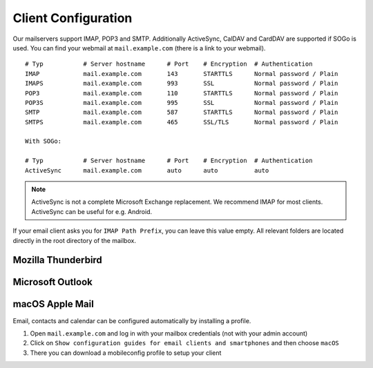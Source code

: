 Client Configuration
====================

Our mailservers support IMAP, POP3 and SMTP.
Additionally ActiveSync, CalDAV and CardDAV are supported if SOGo is used.
You can find your webmail at ``mail.example.com`` (there is a link to your webmail).

::

    # Typ           # Server hostname      # Port    # Encryption  # Authentication
    IMAP            mail.example.com       143       STARTTLS      Normal password / Plain
    IMAPS           mail.example.com       993       SSL           Normal password / Plain
    POP3            mail.example.com       110       STARTTLS      Normal password / Plain
    POP3S           mail.example.com       995       SSL           Normal password / Plain
    SMTP            mail.example.com       587       STARTTLS      Normal password / Plain
    SMTPS           mail.example.com       465       SSL/TLS       Normal password / Plain

    With SOGo:

    # Typ           # Server hostname      # Port    # Encryption  # Authentication
    ActiveSync      mail.example.com       auto      auto          auto

.. note:: ActiveSync is not a complete Microsoft Exchange replacement. We recommend IMAP for most clients. ActiveSync can be useful for e.g. Android.

If your email client asks you for ``IMAP Path Prefix``, you can leave this value empty. All relevant folders are located directly in the root directory of the mailbox.

Mozilla Thunderbird
-------------------

.. image:: ../_static/thunderbird_configuration.png
   :width: 100%
   :alt: mozilla thunderbird configuration
   :align: left

Microsoft Outlook
-----------------

.. image:: ../_static/outlook_configuration.png
   :width: 100%
   :alt: outlook configuration
   :align: left

macOS Apple Mail
----------------

Email, contacts and calendar can be configured automatically by installing a profile.

1. Open ``mail.example.com`` and log in with your mailbox credentials (not with your admin account)
2. Click on ``Show configuration guides for email clients and smartphones`` and then choose ``macOS``
3. There you can download a mobileconfig profile to setup your client